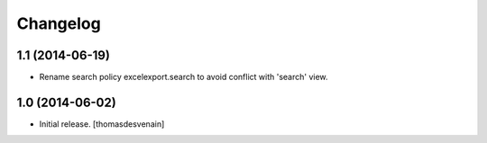 Changelog
=========


1.1 (2014-06-19)
----------------

- Rename search policy excelexport.search to avoid conflict with 'search' view.


1.0 (2014-06-02)
----------------

- Initial release.
  [thomasdesvenain]

